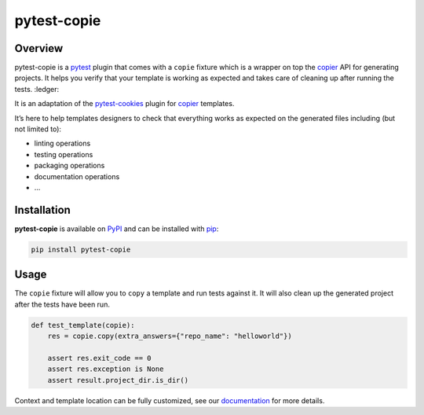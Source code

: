 
pytest-copie
============

.. image:: https://img.shields.io/badge/License-MIT-yellow.svg?logo=opensourceinitiative&logoColor=white
    :target: LICENSE
    :alt: License: MIT

.. image:: https://img.shields.io/badge/Conventional%20Commits-1.0.0-yellow.svg?logo=git&logoColor=white
   :target: https://conventionalcommits.org
   :alt: conventional commit

.. image:: https://img.shields.io/badge/code%20style-black-000000.svg
   :target: https://github.com/psf/black
   :alt: Black badge

.. image:: https://img.shields.io/badge/code_style-prettier-ff69b4.svg?logo=prettier&logoColor=white
   :target: https://github.com/prettier/prettier
   :alt: prettier badge

.. image:: https://img.shields.io/badge/pre--commit-active-yellow?logo=pre-commit&logoColor=white
    :target: https://pre-commit.com/
    :alt: pre-commit

.. image:: https://img.shields.io/pypi/v/pytest-copie?color=blue&logo=pypi&logoColor=white
    :target: https://pypi.org/project/pytest-copie/
    :alt: PyPI version

.. image:: https://img.shields.io/github/actions/workflow/status/12rambau/pytest-copie/unit.yaml?logo=github&logoColor=white
    :target: https://github.com/12rambau/pytest-copie/actions/workflows/unit.yaml
    :alt: build

.. image:: https://img.shields.io/codecov/c/github/12rambau/pytest-copie?logo=codecov&logoColor=white
    :target: https://codecov.io/gh/12rambau/pytest-copie
    :alt: Test Coverage

.. image:: https://img.shields.io/readthedocs/pytest-copie?logo=readthedocs&logoColor=white
    :target: https://pytest-copie.readthedocs.io/en/latest/
    :alt: Documentation Status

Overview
--------

pytest-copie is a `pytest <https://github.com/pytest-dev/pytest>`__ plugin that comes with a ``copie`` fixture which is a wrapper on top the `copier <https://github.com/copier-org/copier>`__ API for generating projects. It helps you verify that your template is working as expected and takes care of cleaning up after running the tests. :ledger:

It is an adaptation of the `pytest-cookies <https://github.com/hackebrot/pytest-cookies>`__ plugin for `copier <https://github.com/copier-org/copier>`__ templates.

It’s here to help templates designers to check that everything works as expected on the generated files including (but not limited to):

-   linting operations
-   testing operations
-   packaging operations
-   documentation operations
-   …

Installation
------------

**pytest-copie** is available on `PyPI <https://pypi.org/project/pytest-copie/>`__ and can be installed with `pip <https://pip.pypa.io/en/stable/>`__:

.. code-block:: console

    pip install pytest-copie

Usage
-----

The ``copie`` fixture will allow you to ``copy`` a template and run tests against it. It will also clean up the generated project after the tests have been run.

.. code-block:: python

    def test_template(copie):
        res = copie.copy(extra_answers={"repo_name": "helloworld"})

        assert res.exit_code == 0
        assert res.exception is None
        assert result.project_dir.is_dir()

Context and template location can be fully customized, see our `documentation <https://pytest-copie.readthedocs.io>`__ for more details.
